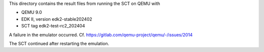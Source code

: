 This directory contains the result files from running the SCT on QEMU with

* QEMU 9.0
* EDK II, version edk2-stable202402
* SCT tag edk2-test-rc2_202404

A failure in the emulator occurred. Cf.
https://gitlab.com/qemu-project/qemu/-/issues/2014

The SCT continued after restarting the emulation.
